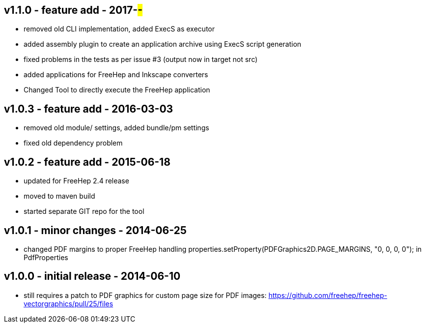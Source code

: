 v1.1.0 - feature add - 2017-##-##
---------------------------------
* removed old CLI implementation, added ExecS as executor
* added assembly plugin to create an application archive using ExecS script generation
* fixed problems in the tests as per issue #3 (output now in target not src)
* added applications for FreeHep and Inkscape converters
* Changed Tool to directly execute the FreeHep application


v1.0.3 - feature add - 2016-03-03
---------------------------------
* removed old module/ settings, added bundle/pm settings
* fixed old dependency problem


v1.0.2 - feature add - 2015-06-18
---------------------------------
* updated for FreeHep 2.4 release
* moved to maven build
* started separate GIT repo for the tool


v1.0.1 - minor changes - 2014-06-25
-----------------------------------
* changed PDF margins to proper FreeHep handling +properties.setProperty(PDFGraphics2D.PAGE_MARGINS, "0, 0, 0, 0");+ in +PdfProperties+


v1.0.0 - initial release - 2014-06-10
-------------------------------------
* still requires a patch to PDF graphics for custom page size for PDF images: https://github.com/freehep/freehep-vectorgraphics/pull/25/files
